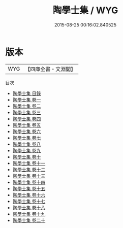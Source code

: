 #+TITLE: 陶學士集 / WYG
#+DATE: 2015-08-25 00:16:02.840525
* 版本
 |       WYG|【四庫全書・文淵閣】|
目次
 - [[file:KR4e0008_000.txt::000-1a][陶學士集 目錄]]
 - [[file:KR4e0008_001.txt::001-1a][陶學士集 卷一]]
 - [[file:KR4e0008_002.txt::002-1a][陶學士集 卷二]]
 - [[file:KR4e0008_003.txt::003-1a][陶學士集 卷三]]
 - [[file:KR4e0008_004.txt::004-1a][陶學士集 卷四]]
 - [[file:KR4e0008_005.txt::005-1a][陶學士集 卷五]]
 - [[file:KR4e0008_006.txt::006-1a][陶學士集 卷六]]
 - [[file:KR4e0008_007.txt::007-1a][陶學士集 卷七]]
 - [[file:KR4e0008_008.txt::008-1a][陶學士集 卷八]]
 - [[file:KR4e0008_009.txt::009-1a][陶學士集 卷九]]
 - [[file:KR4e0008_010.txt::010-1a][陶學士集 卷十]]
 - [[file:KR4e0008_011.txt::011-1a][陶學士集 卷十一]]
 - [[file:KR4e0008_012.txt::012-1a][陶學士集 卷十二]]
 - [[file:KR4e0008_013.txt::013-1a][陶學士集 卷十三]]
 - [[file:KR4e0008_014.txt::014-1a][陶學士集 卷十四]]
 - [[file:KR4e0008_015.txt::015-1a][陶學士集 卷十五]]
 - [[file:KR4e0008_016.txt::016-1a][陶學士集 卷十六]]
 - [[file:KR4e0008_017.txt::017-1a][陶學士集 卷十七]]
 - [[file:KR4e0008_018.txt::018-1a][陶學士集 卷十八]]
 - [[file:KR4e0008_019.txt::019-1a][陶學士集 卷十九]]
 - [[file:KR4e0008_020.txt::020-1a][陶學士集 卷二十]]
